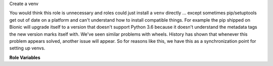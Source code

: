 Create a venv

You would think this role is unnecessary and roles could just install
a ``venv`` directly ... except sometimes pip/setuptools get out of
date on a platform and can't understand how to install compatible
things.  For example the pip shipped on Bionic will upgrade itself to
a version that doesn't support Python 3.6 because it doesn't
understand the metadata tags the new version marks itself with.  We've
seen similar problems with wheels.  History has shown that whenever
this problem appears solved, another issue will appear.  So for
reasons like this, we have this as a synchronization point for setting
up venvs.

**Role Variables**

.. zuul:rolevar:: create_venv_path
   :default: unset

   Required argument; the directory to make the ``venv``
